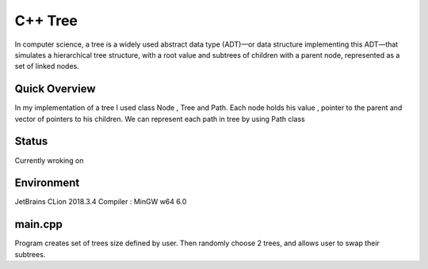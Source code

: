 ***************
C++ Tree
***************
In computer science, a tree is a widely used abstract data type (ADT)—or data structure implementing this ADT—that simulates a hierarchical tree structure, with a root value and subtrees of children with a parent node, represented as a set of linked nodes.

Quick Overview
--------------
In my implementation of a tree I used class Node , Tree and Path. Each node holds his value , pointer to the parent and vector of pointers to his children. We can represent each path in tree by using Path class

Status
-----------
Currently wroking on 


Environment
-------------
JetBrains CLion 2018.3.4
Compiler : MinGW w64 6.0


main.cpp
----------
Program creates set of trees size defined by user. Then randomly choose 2 trees, and allows user to swap their subtrees.
